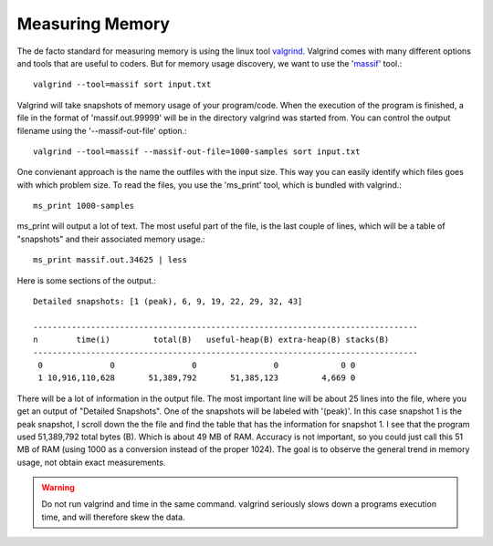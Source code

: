 
Measuring Memory
----------------

The de facto standard for measuring memory is using the linux tool `valgrind
<http://valgrind.org/>`_.  Valgrind comes with many different options and tools
that are useful to coders.  But for memory usage discovery, we want to use the
'`massif <http://valgrind.org/docs/manual/ms-manual.html>`_' tool.::

    valgrind --tool=massif sort input.txt

Valgrind will take snapshots of memory usage of your program/code.  When the
execution of the program is finished, a file in the format of
'massif.out.99999' will be in the directory valgrind was started from.  You can
control the output filename using the '--massif-out-file' option.::

    valgrind --tool=massif --massif-out-file=1000-samples sort input.txt

One convienant approach is the name the outfiles with the input size.  This way
you can easily identify which files goes with which problem size.  To read the
files, you use the 'ms_print' tool, which is bundled with valgrind.::

    ms_print 1000-samples

ms_print will output a lot of text.  The most useful part of the file, is the
last couple of lines, which will be a table of "snapshots" and their associated
memory usage.::

    ms_print massif.out.34625 | less

Here is some sections of the output.::

    Detailed snapshots: [1 (peak), 6, 9, 19, 22, 29, 32, 43]

    --------------------------------------------------------------------------------
    n        time(i)         total(B)   useful-heap(B) extra-heap(B) stacks(B)
    --------------------------------------------------------------------------------
     0              0                0                0             0 0
     1 10,916,110,628       51,389,792       51,385,123         4,669 0
       

There will be a lot of information in the output file.  The most important line
will be about 25 lines into the file, where you get an output of "Detailed
Snapshots".  One of the snapshots will be labeled with '(peak)'.  In this case
snapshot 1 is the peak snapshot, I scroll down the the file and find the table
that has the information for snapshot 1.  I see that the program used
51,389,792 total bytes (B).  Which is about 49 MB of RAM.  Accuracy is not
important, so you could just call this 51 MB of RAM (using 1000 as a conversion
instead of the proper 1024).  The goal is to observe the general trend in
memory usage, not obtain exact measurements.

.. warning:: Do not run valgrind and time in the same command.  valgrind seriously slows down a programs execution time, and will therefore skew the data.


